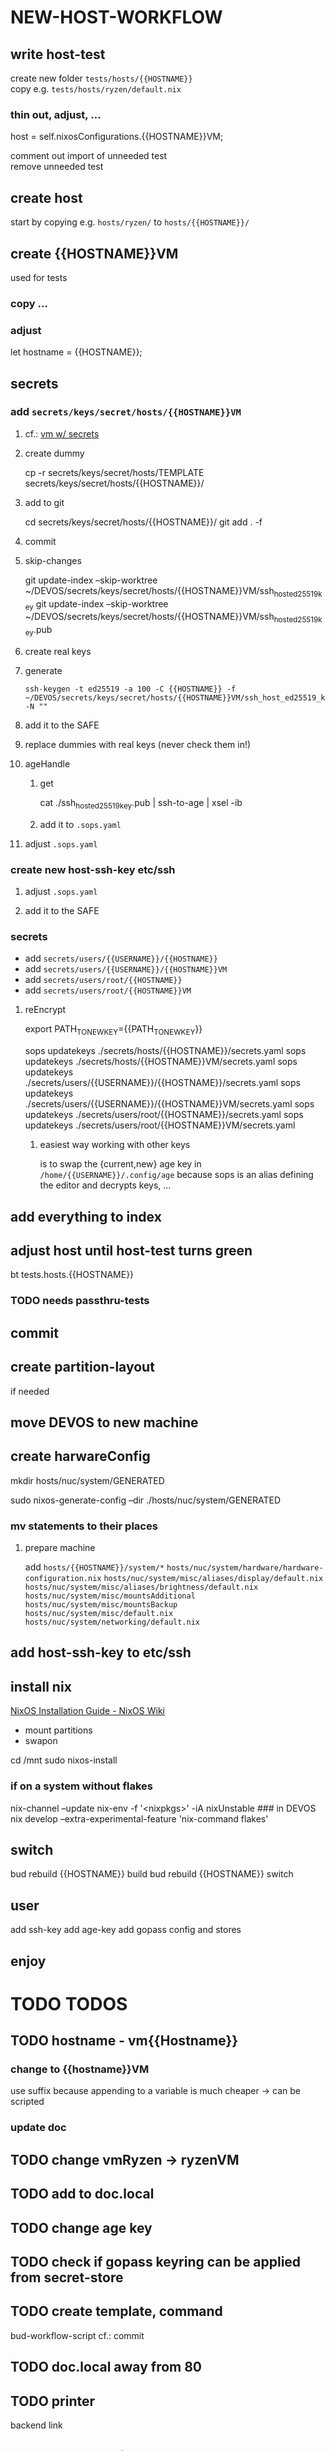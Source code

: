 * NEW-HOST-WORKFLOW
** write host-test
create new folder =tests/hosts/{{HOSTNAME}}= \\
copy e.g. =tests/hosts/ryzen/default.nix=
*** thin out, adjust, ...
#+BEGIN_EXAMPLE nix
  host           = self.nixosConfigurations.{{HOSTNAME}}VM;
#+END_EXAMPLE
comment out import of unneeded test \\
remove unneeded test
** create host
start by copying e.g. =hosts/ryzen/= to =hosts/{{HOSTNAME}}/=
** create {{HOSTNAME}}VM
used for tests
*** copy ...
*** adjust
#+BEGIN_EXAMPLE nix
let hostname = {{HOSTNAME}};
#+END_EXAMPLE
** secrets
*** add =secrets/keys/secret/hosts/{{HOSTNAME}}VM=
**** cf.: [[file:secrets/documentation.org.nix::*vm w/ secrets][vm w/ secrets]]
**** create dummy
#+BEGIN_EXAMPLE shell
cp -r secrets/keys/secret/hosts/TEMPLATE secrets/keys/secret/hosts/{{HOSTNAME}}/
#+END_EXAMPLE
**** add to git
#+BEGIN_EXAMPLE shell
cd secrets/keys/secret/hosts/{{HOSTNAME}}/
git add . -f
#+END_EXAMPLE
**** commit
**** skip-changes
#+BEGIN_EXAMPLE shell
git update-index --skip-worktree ~/DEVOS/secrets/keys/secret/hosts/{{HOSTNAME}}VM/ssh_host_ed25519_key
git update-index --skip-worktree ~/DEVOS/secrets/keys/secret/hosts/{{HOSTNAME}}VM/ssh_host_ed25519_key.pub
#+END_EXAMPLE
**** create real keys
**** generate
#+BEGIN_SRC shell :results drawer
  ssh-keygen -t ed25519 -a 100 -C {{HOSTNAME}} -f ~/DEVOS/secrets/keys/secret/hosts/{{HOSTNAME}}VM/ssh_host_ed25519_key -N ""
#+END_SRC
**** add it to the SAFE
**** replace dummies with real keys (never check them in!)
**** ageHandle
***** get
#+BEGIN_EXAMPLE shell
cat ./ssh_host_ed25519_key.pub | ssh-to-age | xsel -ib
#+END_EXAMPLE
***** add it to  =.sops.yaml=
**** adjust =.sops.yaml=
*** create new host-ssh-key etc/ssh
**** adjust =.sops.yaml=
**** add it to the SAFE
*** secrets
- add =secrets/users/{{USERNAME}}/{{HOSTNAME}}=
- add =secrets/users/{{USERNAME}}/{{HOSTNAME}}VM=
- add =secrets/users/root/{{HOSTNAME}}=
- add =secrets/users/root/{{HOSTNAME}}VM=
**** reEncrypt
#+BEGIN_EXAMPLE shell
# ??
export PATH_TO_NEW_KEY={{PATH_TO_NEW_KEY}}
#+END_EXAMPLE
#+BEGIN_EXAMPLE shell
sops updatekeys ./secrets/hosts/{{HOSTNAME}}/secrets.yaml
sops updatekeys ./secrets/hosts/{{HOSTNAME}}VM/secrets.yaml
sops updatekeys ./secrets/users/{{USERNAME}}/{{HOSTNAME}}/secrets.yaml
sops updatekeys ./secrets/users/{{USERNAME}}/{{HOSTNAME}}VM/secrets.yaml
sops updatekeys ./secrets/users/root/{{HOSTNAME}}/secrets.yaml
sops updatekeys ./secrets/users/root/{{HOSTNAME}}VM/secrets.yaml
#+END_EXAMPLE
***** easiest way working with other keys
is to swap the {current,new} age key in =/home/{{USERNAME}}/.config/age=
because sops is an alias defining the editor and decrypts keys, ...
** add everything to index
** adjust host until host-test turns green
#+BEGIN_EXAMPLE shell
bt tests.hosts.{{HOSTNAME}}
#+END_EXAMPLE
*** TODO needs passthru-tests
** commit
** create partition-layout
if needed
** move DEVOS to new machine
** create harwareConfig
#+BEGIN_EXAMPLE shell
mkdir hosts/nuc/system/GENERATED
#+END_EXAMPLE
#+BEGIN_EXAMPLE shell
sudo nixos-generate-config --dir ./hosts/nuc/system/GENERATED
#+END_EXAMPLE
*** mv statements to their places
**** prepare machine
add =hosts/{{HOSTNAME}}/system/*=
=hosts/nuc/system/hardware/hardware-configuration.nix=
=hosts/nuc/system/misc/aliases/display/default.nix=
=hosts/nuc/system/misc/aliases/brightness/default.nix=
=hosts/nuc/system/misc/mountsAdditional=
=hosts/nuc/system/misc/mountsBackup=
=hosts/nuc/system/misc/default.nix=
=hosts/nuc/system/networking/default.nix=
** add host-ssh-key to etc/ssh
** install nix
[[https://nixos.wiki/wiki/NixOS_Installation_Guide#NixOS_installation][NixOS Installation Guide - NixOS Wiki]]
- mount partitions
- swapon
#+BEGIN_EXAMPLE shell
cd /mnt
sudo nixos-install
#+END_EXAMPLE
*** if on a system without flakes
#+BEGIN_EXAMPLE shell
nix-channel --update
nix-env -f '<nixpkgs>' -iA nixUnstable
### in DEVOS
nix develop --extra-experimental-feature 'nix-command flakes'
#+END_EXAMPLE
** switch
#+BEGIN_EXAMPLE shell
bud rebuild {{HOSTNAME}} build
bud rebuild {{HOSTNAME}} switch
#+END_EXAMPLE
** user
add ssh-key
add age-key
add gopass config and stores
** enjoy
* TODO TODOS
** TODO hostname - vm{{Hostname}}
*** change to {{hostname}}VM
use suffix because appending to a variable is much cheaper -> can be scripted
*** update doc
** TODO change vmRyzen -> ryzenVM
** TODO add to doc.local
** TODO change age key
** TODO check if gopass keyring can be applied from secret-store
** TODO create template, command
bud-workflow-script
cf.: commit
** TODO doc.local away from 80
** TODO printer
backend
link
** TODO templates for host
- full
- empty
- server
  - sleep disable
  - ...

